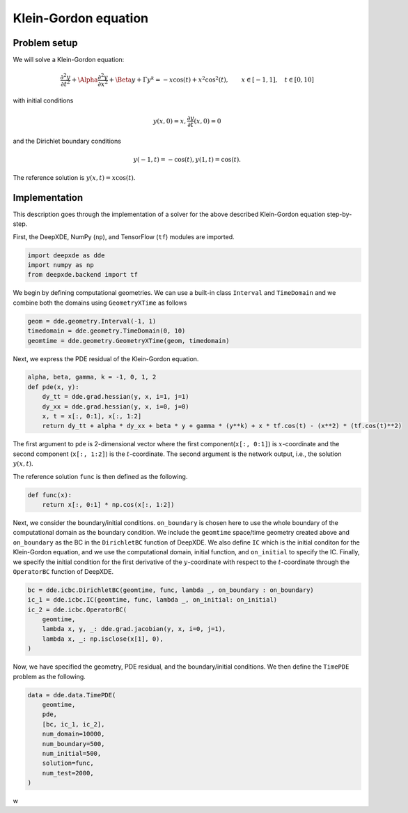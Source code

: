Klein-Gordon equation
================

Problem setup
--------------
We will solve a Klein-Gordon equation:

.. math:: \frac{\partial^2y}{\partial t^2} + \Alpha \frac{\partial^2y}{\partial x^2} + \Beta y + \Gamma y^k = -x\cos(t) + x^2\cos^2(t), \qquad x \in [-1, 1], \quad t \in [0, 10]

with initial conditions

.. math:: y(x, 0) = x, \frac{\partial y}{\partial t}(x, 0) = 0

and the Dirichlet boundary conditions

.. math:: y(-1, t) = -\cos(t), y(1, t) = \cos(t).

The reference solution is :math:`y(x, t) = x\cos(t)`.

Implementation
--------------
This description goes through the implementation of a solver for the above described Klein-Gordon equation step-by-step.

First, the DeepXDE, NumPy (``np``), and TensorFlow (``tf``) modules are imported.

.. code-block:: python

    import deepxde as dde
    import numpy as np
    from deepxde.backend import tf
    
We begin by defining computational geometries. We can use a built-in class ``Interval`` and ``TimeDomain`` and we combine both the domains using ``GeometryXTime`` as follows

.. code-block:: python

    geom = dde.geometry.Interval(-1, 1)
    timedomain = dde.geometry.TimeDomain(0, 10)
    geomtime = dde.geometry.GeometryXTime(geom, timedomain)
    
Next, we express the PDE residual of the Klein-Gordon equation.

.. code-block:: python

    alpha, beta, gamma, k = -1, 0, 1, 2
    def pde(x, y):
        dy_tt = dde.grad.hessian(y, x, i=1, j=1)
        dy_xx = dde.grad.hessian(y, x, i=0, j=0)
        x, t = x[:, 0:1], x[:, 1:2]
        return dy_tt + alpha * dy_xx + beta * y + gamma * (y**k) + x * tf.cos(t) - (x**2) * (tf.cos(t)**2)
        
The first argument to ``pde`` is 2-dimensional vector where the first component(``x[:, 0:1]``) is :math:`x`-coordinate and the second component (``x[:, 1:2]``) is the :math:`t`-coordinate. The second argument is the network output, i.e., the solution :math:`y(x, t)`.

The reference solution ``func`` is then defined as the following.

.. code-block:: python

    def func(x):
        return x[:, 0:1] * np.cos(x[:, 1:2])
        
Next, we consider the boundary/initial conditions. ``on_boundary`` is chosen here to use the whole boundary of the computational domain as the boundary condition. We include the ``geomtime`` space/time geometry created above and ``on_boundary`` as the BC in the ``DirichletBC`` function of DeepXDE. We also define ``IC`` which is the initial conditon for the Klein-Gordon equation, and we use the computational domain, initial function, and ``on_initial`` to specify the IC. Finally, we specify the initial condition for the first derivative of the :math:`y`-coordinate with respect to the :math:`t`-coordinate through the ``OperatorBC`` function of DeepXDE. 

.. code-block:: python

    bc = dde.icbc.DirichletBC(geomtime, func, lambda _, on_boundary : on_boundary)
    ic_1 = dde.icbc.IC(geomtime, func, lambda _, on_initial: on_initial)
    ic_2 = dde.icbc.OperatorBC(
        geomtime,
        lambda x, y, _: dde.grad.jacobian(y, x, i=0, j=1),
        lambda x, _: np.isclose(x[1], 0),
    )
    
Now, we have specified the geometry, PDE residual, and the boundary/initial conditions. We then define the ``TimePDE`` problem as the following.

.. code-block:: python
    
    data = dde.data.TimePDE(
        geomtime,
        pde,
        [bc, ic_1, ic_2],
        num_domain=10000,
        num_boundary=500,
        num_initial=500,
        solution=func,
        num_test=2000, 
    )

w
